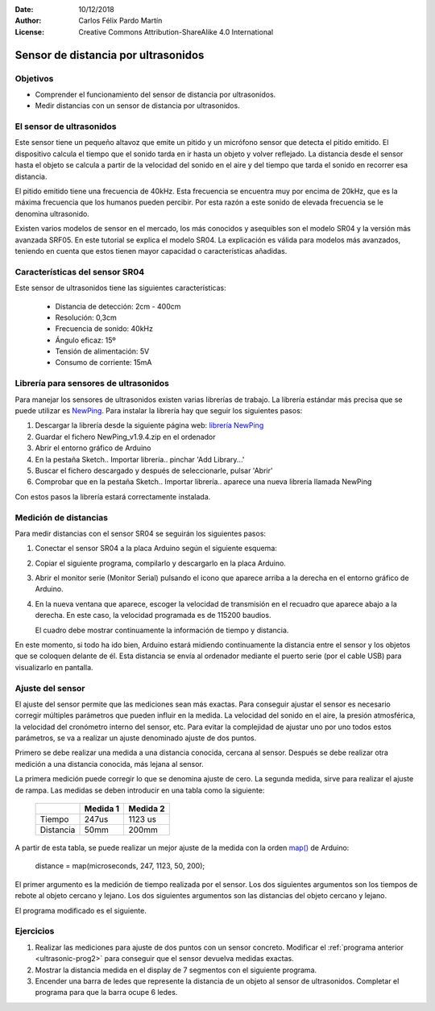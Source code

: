 ﻿:Date: 10/12/2018
:Author: Carlos Félix Pardo Martín
:License: Creative Commons Attribution-ShareAlike 4.0 International



Sensor de distancia por ultrasonidos
====================================

.. image:: _images/img-0082.jpg
   :width: 360px
   :alt: Sensor de distancia por ultrasonidos SR04
   :align: center


Objetivos
---------
* Comprender el funcionamiento del sensor de distancia por
  ultrasonidos.
* Medir distancias con un sensor de distancia por ultrasonidos.


El sensor de ultrasonidos
-------------------------
Este sensor tiene un pequeño altavoz que emite un pitido y un
micrófono sensor que detecta el pitido emitido.
El dispositivo calcula el tiempo que el sonido tarda en ir hasta un
objeto y volver reflejado.
La distancia desde el sensor hasta el objeto se calcula a partir de
la velocidad del sonido en el aire y del tiempo que tarda el sonido
en recorrer esa distancia.

El pitido emitido tiene una frecuencia de 40kHz. Esta frecuencia se
encuentra muy por encima de 20kHz, que es la máxima frecuencia que
los humanos pueden percibir. Por esta razón a este sonido de elevada
frecuencia se le denomina ultrasonido.

Existen varios modelos de sensor en el mercado, los más conocidos
y asequibles son el modelo SR04 y la versión más avanzada SRF05.
En este tutorial se explica el modelo SR04.
La explicación es válida para modelos más avanzados, teniendo en
cuenta que estos tienen mayor capacidad o características añadidas.


Características del sensor SR04
-------------------------------
Este sensor de ultrasonidos tiene las siguientes características:

 * Distancia de detección: 2cm - 400cm
 * Resolución: 0,3cm
 * Frecuencia de sonido: 40kHz
 * Ángulo eficaz: 15º
 * Tensión de alimentación: 5V
 * Consumo de corriente: 15mA


Librería para sensores de ultrasonidos
--------------------------------------
Para manejar los sensores de ultrasonidos existen varias librerías de
trabajo.
La librería estándar más precisa que se puede utilizar es
`NewPing <https://bitbucket.org/teckel12/arduino-new-ping/downloads/>`_.
Para instalar la librería hay que seguir los siguientes pasos:

1. Descargar la librería desde la siguiente página web:
   `librería NewPing
   <https://bitbucket.org/teckel12/arduino-new-ping/downloads/>`_
2. Guardar el fichero NewPing_v1.9.4.zip en el ordenador
3. Abrir el entorno gráfico de Arduino
4. En la pestaña Sketch.. Importar librería.. pinchar 'Add Library...'
5. Buscar el fichero descargado y después de seleccionarle,
   pulsar 'Abrir'
6. Comprobar que en la pestaña Sketch.. Importar librería..
   aparece una nueva librería llamada NewPing

Con estos pasos la librería estará correctamente instalada.


Medición de distancias
----------------------
Para medir distancias con el sensor SR04 se seguirán los
siguientes pasos:

1. Conectar el sensor SR04 a la placa Arduino según el siguiente
   esquema:

   .. image:: _images/img-0009.png
      :width: 600px
      :alt: Conexión Arduino-SR04
      :align: center

2. Copiar el siguiente programa, compilarlo y descargarlo en la placa
   Arduino.

   .. _ultrasonic-prog1:

   .. code-block:: Arduino
      :linenos:

      // Medición de distancias por ultrasonidos.
      // Método basado en la velocidad del sonido.

      #include <NewPing.h>

      #define TRIGGER_PIN    4     // Pin de Arduino conectado a la patilla Trigger, en el sensor de ultrasonidos.
      #define ECHO_PIN       2     // Pin de Arduino conectado a la patilla Echo, en el sensor de ultrasonidos.
      #define MAX_DISTANCE 200     // Distancia máxima que podrá medir el sensor.
                                   // Esta distancia puede llegar a valer 400cm
      #define SOUND_SPEED 0.171    // La mitad de la velocidad del sonido en el aire, medida en [mm/us]

      NewPing sonar(TRIGGER_PIN, ECHO_PIN, MAX_DISTANCE); // Configuración de la librería NewPing

      void setup() {
         Serial.begin(115200);     // Abre las comunicaciones serie entre Arduino y el ordenador
      }

      void loop() {
         int microseconds;                // Tiempo que tarda el sonido del sensor en rebotar y volver
         int distance;                    // Distancia al obstáculo en centímetros

         delay(50);                       // Espera 50 milisegundos entre dos ping consecutivos.
                                          // Este tiempo evita errores producidos por el eco.
         microseconds = sonar.ping();     // Mide el tiempo que tarda el sonido en rebotar
         distance = microseconds * SOUND_SPEED; // Calcula la distancia al objeto en milímetros

         Serial.print("Ping: ");          // Envía al ordenador un mensaje con la distancia medida
         Serial.print(microseconds);
         Serial.print("us\t");
         Serial.print(distance);
         Serial.println("mm");
      }

3. Abrir el monitor serie (Monitor Serial) pulsando el icono que
   aparece arriba a la derecha en el entorno gráfico de Arduino.

   .. image:: _images/img-0010.png
      :alt: Botón del monitor serie
      :align: center


4. En la nueva ventana que aparece, escoger la velocidad de
   transmisión en el recuadro que aparece abajo a la derecha.
   En este caso, la velocidad programada es de 115200 baudios.

   El cuadro debe mostrar continuamente la información de tiempo y
   distancia.

   .. image:: _images/img-0012.png
      :alt: Monitor serie
      :align: center


En este momento, si todo ha ido bien, Arduino estará midiendo
continuamente la distancia entre el sensor y los objetos que se
coloquen delante de él. Esta distancia se envía al ordenador mediante
el puerto serie (por el cable USB) para visualizarlo en pantalla.


Ajuste del sensor
-----------------
El ajuste del sensor permite que las mediciones sean más exactas.
Para conseguir ajustar el sensor es necesario corregir múltiples
parámetros que pueden influir en la medida. La velocidad del sonido
en el aire, la presión atmosférica, la velocidad del cronómetro
interno del sensor, etc. Para evitar la complejidad de ajustar uno
por uno todos estos parámetros, se va a realizar un ajuste
denominado ajuste de dos puntos.

Primero se debe realizar una medida a una distancia conocida, cercana
al sensor. Después se debe realizar otra medición a una distancia
conocida, más lejana al sensor.

La primera medición puede corregir lo que se denomina ajuste de cero.
La segunda medida, sirve para realizar el ajuste de rampa.
Las medidas se deben introducir en una tabla como la siguiente:

   +----------------+---------------+----------------+
   |                |   Medida 1    |    Medida 2    |
   +================+===============+================+
   | Tiempo         |     247us     |    1123 us     |
   +----------------+---------------+----------------+
   | Distancia      |     50mm      |    200mm       |
   +----------------+---------------+----------------+

A partir de esta tabla, se puede realizar un mejor ajuste de la
medida con la orden
`map() <https://www.arduino.cc/reference/en/language/functions/math/map/>`_
de Arduino:

  distance = map(microseconds, 247, 1123, 50, 200);

El primer argumento es la medición de tiempo realizada por el sensor.
Los dos siguientes argumentos son los tiempos de rebote al objeto
cercano y lejano.
Los dos siguientes argumentos son las distancias del objeto cercano
y lejano.

El programa modificado es el siguiente.

.. _ultrasonic-prog2:

.. code-block:: Arduino
   :linenos:

   // Medición de distancias por ultrasonidos.
   // Método basado en el ajuste de dos puntos.

   #include <NewPing.h>

   #define TRIGGER_PIN    4   // Pin de Arduino conectado a la patilla Trigger, en el sensor de ultrasonidos.
   #define ECHO_PIN       2   // Pin de Arduino conectado a la patilla Echo, en el sensor de ultrasonidos.
   #define MAX_DISTANCE 200   // Distancia máxima que podrá medir el sensor.
                              // Esta distancia puede llegar a valer 400cm

   const int time1 = 247;     // Tiempo, en microsegundos, del ping al objeto cercano
   const int distance1 = 50;  // Distancia, en milímetros, al objeto cercano
   const int time2 = 1123;    // Tiempo, en microsegundos, del ping al objeto lejano
   const int distance2 = 200; // Distancia, en milímetros, al objeto lejano

   NewPing sonar(TRIGGER_PIN, ECHO_PIN, MAX_DISTANCE); // Configuración de la librería NewPing

   int microseconds;             // Tiempo que tarda el sonido del sensor en rebotar y volver
   int distance;                 // Distancia al obstáculo en centímetros

   void setup() {
      Serial.begin(115200);   // Abre las comunicaciones serie entre Arduino y el ordenador
   }

   void loop() {
      delay(50);                    // Espera 50 milisegundos entre dos ping consecutivos.
                                    // Este tiempo evita errores producidos por el eco.
      microseconds = sonar.ping();  // Mide el tiempo que tarda el sonido en rebotar

      // Calcula con precisión la distancia al objeto en milímetros
      distance = map(microseconds, time1, time2, distance1, distance2);

      Serial.print("Ping: ");       // Envía al ordenador un mensaje con la distancia medida
      Serial.print(microseconds);
      Serial.print("us\t");
      Serial.print(distance);
      Serial.println("mm");
   }


Ejercicios
----------
1. Realizar las mediciones para ajuste de dos puntos con un sensor
   concreto.
   Modificar el :ref:`programa anterior <ultrasonic-prog2>` para
   conseguir que el sensor devuelva medidas exactas.

2. Mostrar la distancia medida en el display de 7 segmentos con el
   siguiente programa.

   .. code-block:: Arduino
      :linenos:

      // Medición de distancias por ultrasonidos.
      // Mostrar el valor de distancia en display de 7 segmentos.

      #include <NewPing.h>
      #include <Picuino.h>

      #define TRIGGER_PIN    4  // Pin de Arduino conectado a la patilla Trigger, en el sensor de ultrasonidos.
      #define ECHO_PIN       2  // Pin de Arduino conectado a la patilla Echo, en el sensor de ultrasonidos.
      #define MAX_DISTANCE 200  // Distancia máxima que podrá medir el sensor.
                                // Esta distancia puede llegar a valer 400cm
      #define SOUND_SPEED 0.171    // La mitad de la velocidad del sonido en el aire, medida en [mm/us]

      NewPing sonar(TRIGGER_PIN, ECHO_PIN, MAX_DISTANCE); // Configuración de la librería NewPing

      int distance, microseconds;

      void setup() {
         pio.begin();
      };

      void loop() {
         delay(50);             // Esperar 50 milisegundos entre dos ping consecutivos.
                                // Este tiempo evita errores producidos por el eco.

         microseconds = sonar.ping(); // Medir el tiempo que tarda el sonido en rebotar

         distance = microseconds * SOUND_SPEED; // Calcular la distancia al objeto en milímetros

         pio.dispWrite(distance);     // Mostrar la distancia en el display de 7 segmentos
      }


3. Encender una barra de ledes que represente la distancia de un objeto
   al sensor de ultrasonidos.
   Completar el programa para que la barra ocupe 6 ledes.

   .. code-block:: Arduino
      :linenos:

      // Medición de distancias por ultrasonidos.
      // Mostrar el valor de distancia en display de 7 segmentos.

      #include <NewPing.h>
      #include <Picuino.h>

      #define TRIGGER_PIN    4   // Pin de Arduino conectado a la patilla Trigger, en el sensor de ultrasonidos.
      #define ECHO_PIN       2   // Pin de Arduino conectado a la patilla Echo, en el sensor de ultrasonidos.
      #define MAX_DISTANCE 200   // Distancia máxima que podrá medir el sensor.
                                 // Esta distancia puede llegar a valer 400cm
      #define SOUND_SPEED 0.171  // La mitad de la velocidad del sonido en el aire, medida en [mm/us]

      NewPing sonar(TRIGGER_PIN, ECHO_PIN, MAX_DISTANCE); // Configuración de la librería NewPing

      int microseconds;         // Tiempo que tarda el sonido del sensor en rebotar y volver
      int distance;             // Distancia al obstaculo en centímetros

      void setup() {
         pio.begin();
      };

      void loop() {
         delay(50);             // Espera 50 milisegundos entre dos ping consecutivos.
                                // Este tiempo evita errores producidos por el eco.

         microseconds = sonar.ping();           // Medir el tiempo que tarda el sonido en rebotar

         distance = microseconds * SOUND_SPEED; // Calcular la distancia al objeto en milímetros

         // Encender el led 1 si la distancia es mayor de 40mm
         if (distance > 40)
            pio.ledWrite(1, LED_ON);
         else
            pio.ledWrite(1, LED_OFF);

         // Enciende el led 2 si la distancia es mayor de 80mm
         if (distance > 80)
            pio.ledWrite(1, LED_ON);
         else
            pio.ledWrite(1, LED_OFF);
      }
